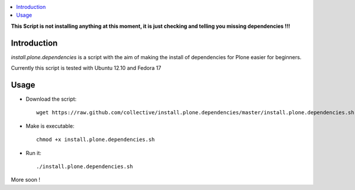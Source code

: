 .. contents :: :local:

**This Script is not installing anything at this moment, it is just checking and telling you missing dependencies !!!**

Introduction
--------------

*install.plone.dependencies* is a script with the aim of making the install of dependencies for Plone easier for beginners.

Currently this script is tested with Ubuntu 12.10 and Fedora 17

Usage
------

* Download the script::

    wget https://raw.github.com/collective/install.plone.dependencies/master/install.plone.dependencies.sh

* Make is executable::

    chmod +x install.plone.dependencies.sh

* Run it::

    ./install.plone.dependencies.sh

More soon !
